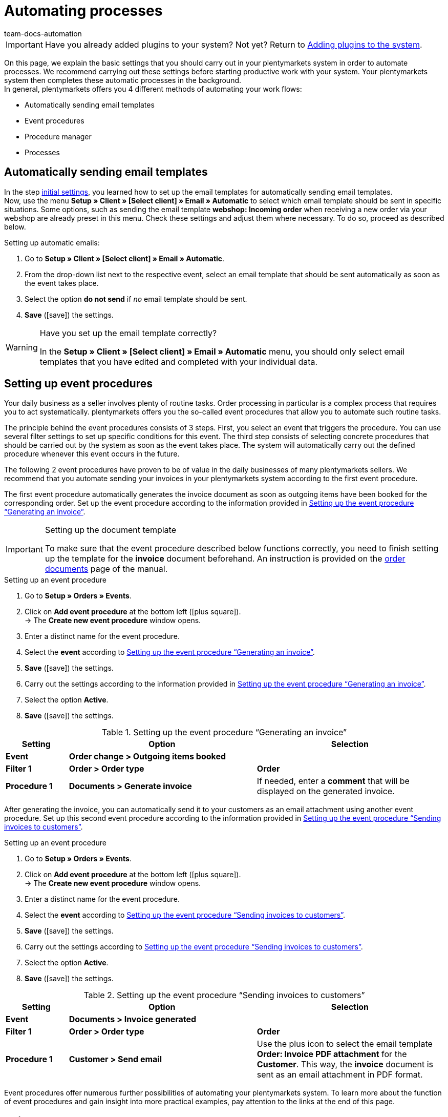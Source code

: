 = Automating processes
:icons: font
:docinfodir: /workspace/manual-adoc
:docinfo1:
:id: MCO2VYQ
:author: team-docs-automation

IMPORTANT: Have you already added plugins to your system? Not yet? Return to xref:welcome:quick-start-adding-plugins-to-the-system.adoc#[Adding plugins to the system].

On this page, we explain the basic settings that you should carry out in your plentymarkets system in order to automate processes. We recommend carrying out these settings before starting productive work with your system. Your plentymarkets system then completes these automatic processes in the background. +
In general, plentymarkets offers you 4 different methods of automating your work flows:

* Automatically sending email templates
* Event procedures
* Procedure manager
* Processes

[#10]
== Automatically sending email templates

In the step xref:welcome:quick-start-initial-settings.adoc#[initial settings], you learned how to set up the email templates for automatically sending email templates. +
Now, use the menu *Setup » Client » [Select client] » Email » Automatic* to select which email template should be sent in specific situations. Some options, such as sending the email template *webshop: Incoming order* when receiving a new order via your webshop are already preset in this menu. Check these settings and adjust them where necessary. To do so, proceed as described below.

[.instruction]
Setting up automatic emails:

. Go to *Setup » Client » [Select client] » Email » Automatic*.
. From the drop-down list next to the respective event, select an email template that should be sent automatically as soon as the event takes place.
. Select the option *do not send* if _no_ email template should be sent.
. *Save* (icon:save[role="green"]) the settings.

[WARNING]
.Have you set up the email template correctly?
====
In the *Setup » Client » [Select client] » Email » Automatic* menu, you should only select email templates that you have edited and completed with your individual data.
====

[#20]
== Setting up event procedures

Your daily business as a seller involves plenty of routine tasks. Order processing in particular is a complex process that requires you to act systematically. plentymarkets offers you the so-called event procedures that allow you to automate such routine tasks. +

The principle behind the event procedures consists of 3 steps. First, you select an event that triggers the procedure. You can use several filter settings to set up specific conditions for this event. The third step consists of selecting concrete procedures that should be carried out by the system as soon as the event takes place. The system will automatically carry out the defined procedure whenever this event occurs in the future. +

The following 2 event procedures have proven to be of value in the daily businesses of many plentymarkets sellers. We recommend that you automate sending your invoices in your plentymarkets system according to the first event procedure.

The first event procedure automatically generates the invoice document as soon as outgoing items have been booked for the corresponding order. Set up the event procedure according to the information provided in <<table-event-procedure-quick-start-generating-an-invoice>>.

[IMPORTANT]
.Setting up the document template
====
To make sure that the event procedure described below functions correctly, you need to finish setting up the template for the *invoice* document beforehand. An instruction is provided on the xref:orders:order-documents.adoc#[order documents] page of the manual.
====

[.collapseBox]
.Setting up an event procedure
--
. Go to *Setup » Orders » Events*.
. Click on *Add event procedure* at the bottom left (icon:plus-square[role="green"]). +
→ The *Create new event procedure* window opens.
. Enter a distinct name for the event procedure.
. Select the *event* according to <<table-event-procedure-quick-start-generating-an-invoice>>.
. *Save* (icon:save[role="green"]) the settings.
. Carry out the settings according to the information provided in <<table-event-procedure-quick-start-generating-an-invoice>>.
. Select the option *Active*.
. *Save* (icon:save[role="green"]) the settings.
--

[[table-event-procedure-quick-start-generating-an-invoice]]
.Setting up the event procedure “Generating an invoice”
[cols="1,3,3"]
|====
|Setting |Option |Selection

| *Event*
| *Order change > Outgoing items booked*
|

| *Filter 1*
| *Order > Order type*
| *Order*

| *Procedure 1*
| *Documents > Generate invoice*
|If needed, enter a *comment* that will be displayed on the generated invoice.
|====

After generating the invoice, you can automatically send it to your customers as an email attachment using another event procedure. Set up this second event procedure according to the information provided in <<table-event-procedure-quick-start-send-invoice>>.

[.collapseBox]
.Setting up an event procedure
--
. Go to *Setup » Orders » Events*.
. Click on *Add event procedure* at the bottom left (icon:plus-square[role="green"]). +
→ The *Create new event procedure* window opens.
. Enter a distinct name for the event procedure.
. Select the *event* according to <<table-event-procedure-quick-start-send-invoice>>.
. *Save* (icon:save[role="green"]) the settings.
. Carry out the settings according to <<table-event-procedure-quick-start-send-invoice>>.
. Select the option *Active*.
. *Save* (icon:save[role="green"]) the settings.
--

[[table-event-procedure-quick-start-send-invoice]]
.Setting up the event procedure “Sending invoices to customers”
[cols="1,3,3"]
|====
|Setting |Option |Selection

| *Event*
| *Documents > Invoice generated*
|

| *Filter 1*
| *Order > Order type*
| *Order*

| *Procedure 1*
| *Customer > Send email*
|Use the plus icon to select the email template *Order: Invoice PDF attachment* for the *Customer*. This way, the *invoice* document is sent as an email attachment in PDF format.
|====

Event procedures offer numerous further possibilities of automating your plentymarkets system. To learn more about the function of event procedures and gain insight into more practical examples, pay attention to the links at the end of this page.

[#30]
== Using the procedure manager

Similar to the event procedures, the procedure manager can be used to carry out automatic procedures as soon as selected events take place. However, the procedure manager offers you the additional possibility to carry out the procedures automatically at a fixed point in time each day. Thus, the procedure manager is ideal to manage processes that should take place at regular intervals. +
Pay attention to the links at the end of this page in order to obtain more information about setting up and using the procedure manager.

[#40]
== Using processes

Processes are yet another tool that you can use to automate processes in your plentymarkets system. Setting up processes is recommended for example when order documents should not only be generated, but also printed automatically. You can only use processes if you have installed the plentyBase tool. Using processes is aimed at advanced plentymarkets users. Processes are therefore not further explained in the quick start. +
Pay attention to the links at the end of this page in order to obtain more information about setting up processes.

[#50]
== Check list

Work through the check list in order to review your settings for automating processes.

[%interactive]
* [ ] Did you select which <<#10, email templates>> should be sent automatically?
* [ ] Did you automate generating and sending invoices with the help of <<#20, event procedures>>?

[#60]
== More about automation

* xref:crm:sending-emails.adoc#[Emails]
* xref:automation:event-procedures.adoc#[Event procedures]
* xref:automation:procedure-manager.adoc#[Procedure manager]
* xref:automation:best-practices-automation.adoc#[Best Practices: Procedure manager and event procedures]
* xref:automation:setting-up-processes.adoc#[Setting up processes]

TIP: Continue to the xref:welcome:quick-start-guide-final-steps.adoc#[final steps]
